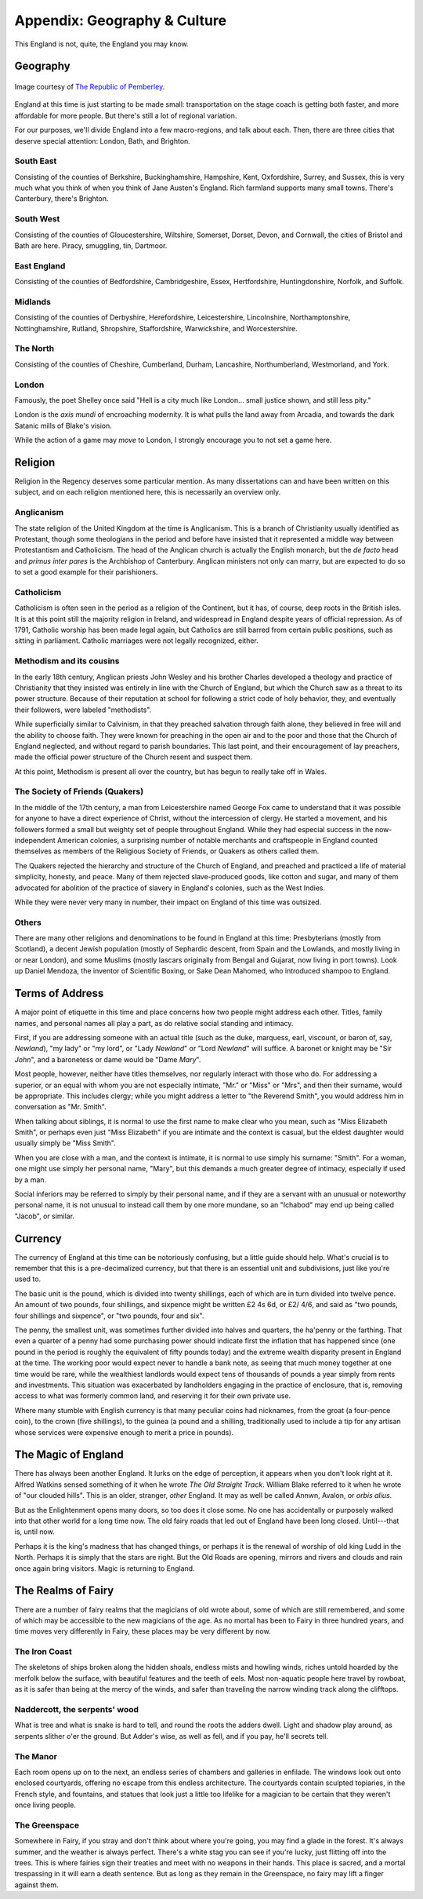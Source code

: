 =============================
Appendix: Geography & Culture
=============================

This England is not, quite, the England you may know.

Geography
---------

.. figure:: /_static/ppengmap.png
   :align: center
   :alt: Jane Austen's England
   
   Image courtesy of `The Republic of Pemberley`_.

.. _The Republic of Pemberley: http://pemberley.com/

England at this time is just starting to be made small: transportation
on the stage coach is getting both faster, and more affordable for more
people. But there's still a lot of regional variation.

For our purposes, we'll divide England into a few macro-regions, and
talk about each. Then, there are three cities that deserve special
attention: London, Bath, and Brighton.

South East
~~~~~~~~~~

Consisting of the counties of Berkshire, Buckinghamshire, Hampshire,
Kent, Oxfordshire, Surrey, and Sussex, this is very much what you think
of when you think of Jane Austen's England. Rich farmland supports many
small towns. There's Canterbury, there's Brighton.

.. todo:: Expand South East.

South West
~~~~~~~~~~

Consisting of the counties of Gloucestershire, Wiltshire, Somerset,
Dorset, Devon, and Cornwall, the cities of Bristol and Bath are here.
Piracy, smuggling, tin, Dartmoor.

.. todo:: Expand South West.

East England
~~~~~~~~~~~~

Consisting of the counties of Bedfordshire, Cambridgeshire, Essex,
Hertfordshire, Huntingdonshire, Norfolk, and Suffolk.

.. todo:: Expand East England.

Midlands
~~~~~~~~

Consisting of the counties of Derbyshire, Herefordshire, Leicestershire,
Lincolnshire, Northamptonshire, Nottinghamshire, Rutland, Shropshire,
Staffordshire, Warwickshire, and Worcestershire.

.. todo:: Expand Midlands.

The North
~~~~~~~~~

Consisting of the counties of Cheshire, Cumberland, Durham, Lancashire,
Northumberland, Westmorland, and York.

.. todo:: Expand the North.

London
~~~~~~

Famously, the poet Shelley once said "Hell is a city much like London...
small justice shown, and still less pity."

London is the *axis mundi* of encroaching modernity. It is what pulls
the land away from Arcadia, and towards the dark Satanic mills of
Blake's vision.

.. todo:: Expand London.

While the action of a game may *move* to London, I strongly encourage
you to not set a game here.

Religion
--------

Religion in the Regency deserves some particular mention. As many
dissertations can and have been written on this subject, and on each
religion mentioned here, this is necessarily an overview only.

Anglicanism
~~~~~~~~~~~

The state religion of the United Kingdom at the time is Anglicanism.
This is a branch of Christianity usually identified as Protestant,
though some theologians in the period and before have insisted that it
represented a middle way between Protestantism and Catholicism. The head
of the Anglican church is actually the English monarch, but the *de
facto* head and *primus inter pares* is the Archbishop of Canterbury.
Anglican ministers not only can marry, but are expected to do so to set
a good example for their parishioners.

Catholicism
~~~~~~~~~~~

Catholicism is often seen in the period as a religion of the Continent,
but it has, of course, deep roots in the British isles. It is at this
point still the majority religion in Ireland, and widespread in England
despite years of official repression. As of 1791, Catholic worship has
been made legal again, but Catholics are still barred from certain
public positions, such as sitting in parliament. Catholic marriages were
not legally recognized, either.

Methodism and its cousins
~~~~~~~~~~~~~~~~~~~~~~~~~

In the early 18th century, Anglican priests John Wesley and his brother
Charles developed a theology and practice of Christianity that they
insisted was entirely in line with the Church of England, but which the
Church saw as a threat to its power structure. Because of their
reputation at school for following a strict code of holy behavior, they,
and eventually their followers, were labeled "methodists".

While superficially similar to Calvinism, in that they preached
salvation through faith alone, they believed in free will and the
ability to choose faith. They were known for preaching in the open air
and to the poor and those that the Church of England neglected, and
without regard to parish boundaries. This last point, and their
encouragement of lay preachers, made the official power structure of the
Church resent and suspect them.

At this point, Methodism is present all over the country, but has begun
to really take off in Wales.

The Society of Friends (Quakers)
~~~~~~~~~~~~~~~~~~~~~~~~~~~~~~~~

In the middle of the 17th century, a man from Leicestershire named
George Fox came to understand that it was possible for anyone to have a
direct experience of Christ, without the intercession of clergy. He
started a movement, and his followers formed a small but weighty set of
people throughout England. While they had especial success in the
now-independent American colonies, a surprising number of notable
merchants and craftspeople in England counted themselves as members of
the Religious Society of Friends, or Quakers as others called them.

The Quakers rejected the hierarchy and structure of the Church of
England, and preached and practiced a life of material simplicity,
honesty, and peace. Many of them rejected slave-produced goods, like
cotton and sugar, and many of them advocated for abolition of the
practice of slavery in England's colonies, such as the West Indies.

While they were never very many in number, their impact on England of
this time was outsized.

Others
~~~~~~

There are many other religions and denominations to be found in England
at this time: Presbyterians (mostly from Scotland), a decent Jewish
population (mostly of Sephardic descent, from Spain and the Lowlands,
and mostly living in or near London), and some Muslims (mostly lascars
originally from Bengal and Gujarat, now living in port towns). Look up
Daniel Mendoza, the inventor of Scientific Boxing, or Sake Dean Mahomed,
who introduced shampoo to England.

Terms of Address
----------------

A major point of etiquette in this time and place concerns how two
people might address each other. Titles, family names, and personal
names all play a part, as do relative social standing and intimacy.

First, if you are addressing someone with an actual title (such as the
duke, marquess, earl, viscount, or baron of, say, *Newland*), "my lady"
or "my lord", or "Lady *Newland*" or "Lord *Newland*" will suffice. A
baronet or knight may be "Sir *John*", and a baronetess or dame would be
"Dame *Mary*".

Most people, however, neither have titles themselves, nor regularly
interact with those who do. For addressing a superior, or an equal with
whom you are not especially intimate, "Mr." or "Miss" or "Mrs", and then
their surname, would be appropriate. This includes clergy; while you
might address a letter to "the Reverend Smith", you would address him in
conversation as "Mr. Smith".

When talking about siblings, it is normal to use the first name to make
clear who you mean, such as "Miss Elizabeth Smith", or perhaps even just
"Miss Elizabeth" if you are intimate and the context is casual, but the
eldest daughter would usually simply be "Miss Smith".

When you are close with a man, and the context is intimate, it is normal
to use simply his surname: "Smith". For a woman, one might use simply
her personal name, "Mary", but this demands a much greater degree of
intimacy, especially if used by a man.

Social inferiors may be referred to simply by their personal name, and
if they are a servant with an unusual or noteworthy personal name, it is
not unusual to instead call them by one more mundane, so an "Ichabod"
may end up being called "Jacob", or similar.

Currency
--------

The currency of England at this time can be notoriously confusing, but a
little guide should help. What's crucial is to remember that this is a
pre-decimalized currency, but that there is an essential unit and
subdivisions, just like you're used to.

The basic unit is the pound, which is divided into twenty shillings,
each of which are in turn divided into twelve pence. An amount of two
pounds, four shillings, and sixpence might be written £2 4s 6d, or £2/
4/6, and said as "two pounds, four shillings and sixpence", or "two
pounds, four and six".

The penny, the smallest unit, was sometimes further divided into halves
and quarters, the ha'penny or the farthing. That even a quarter of a
penny had some purchasing power should indicate first the inflation that
has happened since (one pound in the period is roughly the equivalent of
fifty pounds today) and the extreme wealth disparity present in England
at the time. The working poor would expect never to handle a bank note,
as seeing that much money together at one time would be rare, while the
wealthiest landlords would expect tens of thousands of pounds a year
simply from rents and investments. This situation was exacerbated by
landholders engaging in the practice of enclosure, that is, removing
access to what was formerly common land, and reserving it for their own
private use.

Where many stumble with English currency is that many peculiar coins had
nicknames, from the groat (a four-pence coin), to the crown (five
shillings), to the guinea (a pound and a shilling, traditionally used to
include a tip for any artisan whose services were expensive enough to
merit a price in pounds).

The Magic of England
--------------------

There has always been another England. It lurks on the edge of
perception, it appears when you don't look right at it. Alfred Watkins
sensed something of it when he wrote *The Old Straight Track*. William
Blake referred to it when he wrote of "our clouded hills". This is an
older, stranger, *other* England. It may as well be called Annwn,
Avalon, or *orbis alius*.

But as the Enlightenment opens many doors, so too does it close some. No
one has accidentally or purposely walked into that other world for a
long time now. The old fairy roads that led out of England have been
long closed. Until---that is, until now.

Perhaps it is the king's madness that has changed things, or perhaps it
is the renewal of worship of old king Ludd in the North. Perhaps it is
simply that the stars are right. But the Old Roads are opening, mirrors
and rivers and clouds and rain once again bring visitors. Magic is
returning to England.

The Realms of Fairy
-------------------

There are a number of fairy realms that the magicians of old wrote
about, some of which are still remembered, and some of which may be
accessible to the new magicians of the age. As no mortal has been to
Fairy in three hundred years, and time moves very differently in Fairy,
these places may be very different by now.

The Iron Coast
~~~~~~~~~~~~~~

The skeletons of ships broken along the hidden shoals, endless mists and
howling winds, riches untold hoarded by the merfolk below the surface,
with beautiful features and the teeth of eels. Most non-aquatic people
here travel by rowboat, as it is safer than being at the mercy of the
winds, and safer than traveling the narrow winding track along the
clifftops.

Naddercott, the serpents' wood
~~~~~~~~~~~~~~~~~~~~~~~~~~~~~~

What is tree and what is snake is hard to tell, and round the roots the
adders dwell. Light and shadow play around, as serpents slither o'er the
ground. But Adder's wise, as well as fell, and if you pay, he'll secrets
tell.

The Manor
~~~~~~~~~

Each room opens up on to the next, an endless series of chambers and
galleries in enfilade. The windows look out onto enclosed courtyards,
offering no escape from this endless architecture. The courtyards
contain sculpted topiaries, in the French style, and fountains, and
statues that look just a little too lifelike for a magician to be
certain that they weren't once living people.

The Greenspace
~~~~~~~~~~~~~~

Somewhere in Fairy, if you stray and don't think about where you're
going, you may find a glade in the forest. It's always summer, and the
weather is always perfect. There's a white stag you can see if you're
lucky, just flitting off into the trees. This is where fairies sign
their treaties and meet with no weapons in their hands. This place is
sacred, and a mortal trespassing in it will earn a death sentence. But
as long as they remain in the Greenspace, no fairy may lift a finger
against them.
